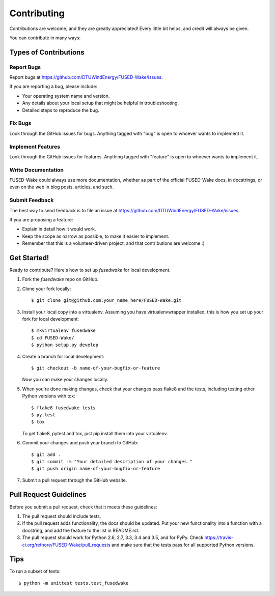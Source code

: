 .. highlight:: shell

============
Contributing
============

Contributions are welcome, and they are greatly appreciated! Every
little bit helps, and credit will always be given.

You can contribute in many ways:

Types of Contributions
----------------------

Report Bugs
~~~~~~~~~~~

Report bugs at https://github.com/DTUWindEnergy/FUSED-Wake/issues.

If you are reporting a bug, please include:

* Your operating system name and version.
* Any details about your local setup that might be helpful in troubleshooting.
* Detailed steps to reproduce the bug.

Fix Bugs
~~~~~~~~

Look through the GitHub issues for bugs. Anything tagged with "bug"
is open to whoever wants to implement it.

Implement Features
~~~~~~~~~~~~~~~~~~

Look through the GitHub issues for features. Anything tagged with "feature"
is open to whoever wants to implement it.

Write Documentation
~~~~~~~~~~~~~~~~~~~

FUSED-Wake could always use more documentation, whether as part of the
official FUSED-Wake docs, in docstrings, or even on the web in blog posts,
articles, and such.

Submit Feedback
~~~~~~~~~~~~~~~

The best way to send feedback is to file an issue at https://github.com/DTUWindEnergy/FUSED-Wake/issues.

If you are proposing a feature:

* Explain in detail how it would work.
* Keep the scope as narrow as possible, to make it easier to implement.
* Remember that this is a volunteer-driven project, and that contributions
  are welcome :)

Get Started!
------------

Ready to contribute? Here's how to set up `fusedwake` for local development.

1. Fork the `fusedwake` repo on GitHub.
2. Clone your fork locally::

    $ git clone git@github.com:your_name_here/FUSED-Wake.git

3. Install your local copy into a virtualenv. Assuming you have virtualenvwrapper installed, this is how you set up your fork for local development::

    $ mkvirtualenv fusedwake
    $ cd FUSED-Wake/
    $ python setup.py develop

4. Create a branch for local development::

    $ git checkout -b name-of-your-bugfix-or-feature

   Now you can make your changes locally.

5. When you're done making changes, check that your changes pass flake8 and the tests, including testing other Python versions with tox::

    $ flake8 fusedwake tests
    $ py.test
    $ tox

   To get flake8, pytest and tox, just pip install them into your virtualenv.

6. Commit your changes and push your branch to GitHub::

    $ git add .
    $ git commit -m "Your detailed description of your changes."
    $ git push origin name-of-your-bugfix-or-feature

7. Submit a pull request through the GitHub website.

Pull Request Guidelines
-----------------------

Before you submit a pull request, check that it meets these guidelines:

1. The pull request should include tests.
2. If the pull request adds functionality, the docs should be updated. Put
   your new functionality into a function with a docstring, and add the
   feature to the list in README.rst.
3. The pull request should work for Python 2.6, 2.7, 3.3, 3.4 and 3.5, and for PyPy. Check
   https://travis-ci.org/rethore/FUSED-Wake/pull_requests
   and make sure that the tests pass for all supported Python versions.

Tips
----

To run a subset of tests::

    $ python -m unittest tests.test_fusedwake
